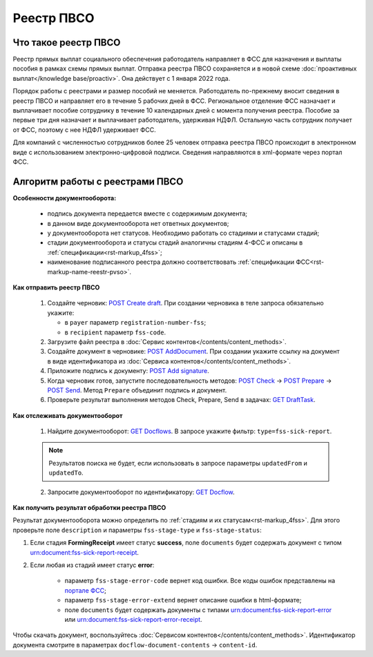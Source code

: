 .. _`POST Create draft`: https://developer.kontur.ru/doc/extern.drafts/method?type=post&path=%2Fv1%2F%7BaccountId%7D%2Fdrafts
.. _`POST AddDocument`: https://developer.kontur.ru/doc/extern.drafts/method?type=post&path=%2Fv1%2F%7BaccountId%7D%2Fdrafts%2F%7BdraftId%7D%2Fdocuments
.. _`POST Add signature`: https://developer.kontur.ru/doc/extern.drafts/method?type=post&path=%2Fv1%2F%7BaccountId%7D%2Fdrafts%2F%7BdraftId%7D%2Fdocuments%2F%7BdocumentId%7D%2Fsignatures 
.. _`POST Check`: https://developer.kontur.ru/doc/extern.drafts/method?type=post&path=%2Fv1%2F%7BaccountId%7D%2Fdrafts%2F%7BdraftId%7D%2Fcheck
.. _`POST Prepare`: https://developer.kontur.ru/doc/extern.drafts/method?type=post&path=%2Fv1%2F%7BaccountId%7D%2Fdrafts%2F%7BdraftId%7D%2Fprepare
.. _`POST Send`: https://developer.kontur.ru/doc/extern.drafts/method?type=post&path=%2Fv1%2F%7BaccountId%7D%2Fdrafts%2F%7BdraftId%7D%2Fsend
.. _`GET Docflow`: https://developer.kontur.ru/doc/extern.docflows/method?type=get&path=%2Fv1%2F%7BaccountId%7D%2Fdocflows%2F%7BdocflowId%7D
.. _`GET Docflows`: https://developer.kontur.ru/doc/extern.docflows/method?type=get&path=%2Fv1%2F%7BaccountId%7D%2Fdocflows
.. _`портале ФСС`: http://portal.fss.ru/fss/analytics/gate/error-description
.. _`GET DraftTask`: https://developer.kontur.ru/doc/extern.drafts/method?type=get&path=%2Fv1%2F%7BaccountId%7D%2Fdrafts%2F%7BdraftId%7D%2Ftasks%2F%7BapiTaskId%7D 

Реестр ПВСО
===========

Что такое реестр ПВСО
---------------------

Реестр прямых выплат социального обеспечения работодатель направляет в ФСС для назначения и выплаты пособия в рамках схемы прямых выплат. Отправка реестра ПВСО сохраняется и в новой схеме :doc:`проактивных выплат</knowledge base/proactiv>`. Она действует с 1 января 2022 года.  

Порядок работы с реестрами и размер пособий не меняется. Работодатель по-прежнему вносит сведения в реестр ПВСО и направляет его в течение 5 рабочих дней в ФСС. Региональное отделение ФСС назначает и выплачивает пособие сотруднику в течение 10 календарных дней с момента получения реестра. Пособие за первые три дня назначает и выплачивает работодатель, удерживая НДФЛ. Остальную часть сотрудник получает от ФСС, поэтому с нее НДФЛ удерживает ФСС. 

Для компаний с численностью сотрудников более 25 человек отправка реестра ПВСО происходит в электронном виде с использованием электронно-цифровой подписи. Сведения направляются в xml-формате через портал ФСС.

Алгоритм работы с реестрами ПВСО
--------------------------------

**Особенности документооборота:**

    * подпись документа передается вместе с содержимым документа;
    * в данном виде документооборота нет ответных документов;
    * у документооборота нет статусов. Необходимо работать со стадиями и статусами стадий;
    * стадии документооборота и статусы стадий аналогичны стадиям 4-ФСС и описаны в :ref:`спецификации<rst-markup_4fss>`;
    * наименование подписанного реестра должно соответствовать :ref:`спецификации ФСС<rst-markup-name-reestr-pvso>`.

**Как отправить реестр ПВСО**

    1.  Создайте черновик: `POST Create draft`_. При создании черновика в теле запроса обязательно укажите:

        * в ``payer`` параметр ``registration-number-fss``;
        * в ``recipient`` параметр ``fss-code``.

    2. Загрузите файл реестра в :doc:`Сервис контентов</contents/content_methods>`.
    3. Создайте документ в черновике: `POST AddDocument`_. При создании укажите ссылку на документ в виде идентификатора из :doc:`Сервиса контентов</contents/content_methods>`.
    4. Приложите подпись к документу: `POST Add signature`_.
    5. Когда черновик готов, запустите последовательность методов: `POST Check`_ -> `POST Prepare`_ -> `POST Send`_. Метод ``Prepare`` объединит подпись и документ.
    6. Проверьте результат выполнения методов Check, Prepare, Send в задачах: `GET DraftTask`_.

**Как отслеживать документооборот**

    1. Найдите документооборот: `GET Docflows`_. В запросе укажите фильтр: ``type=fss-sick-report``.

    .. note:: Результатов поиска не будет, если использовать в запросе параметры ``updatedFrom`` и ``updatedTo``.

    2. Запросите документооборот по идентификатору: `GET Docflow`_.

**Как получить результат обработки реестра ПВСО**

Результат документооборота можно определить по :ref:`стадиям и их статусам<rst-markup_4fss>`. Для этого проверьте поле ``description`` и параметры ``fss-stage-type`` и ``fss-stage-status``:

1. Если стадия **FormingReceipt** имеет статус **success**, поле ``documents`` будет содержать документ с типом urn:document:fss-sick-report-receipt.

2. Если любая из стадий имеет статус **error**:

    * параметр ``fss-stage-error-code`` вернет код ошибки. Все коды ошибок представлены на `портале ФСС`_;
    * параметр ``fss-stage-error-extend`` вернет описание ошибки в html-формате;
    * поле ``documents``  будет содержать документы с типами urn:document:fss-sick-report-error или urn:document:fss-sick-report-error-receipt.

Чтобы скачать документ, воспользуйтесь :doc:`Сервисом контентов</contents/content_methods>`. Идентификатор документа смотрите в параметрах ``docflow-document-contents`` -> ``content-id``.



